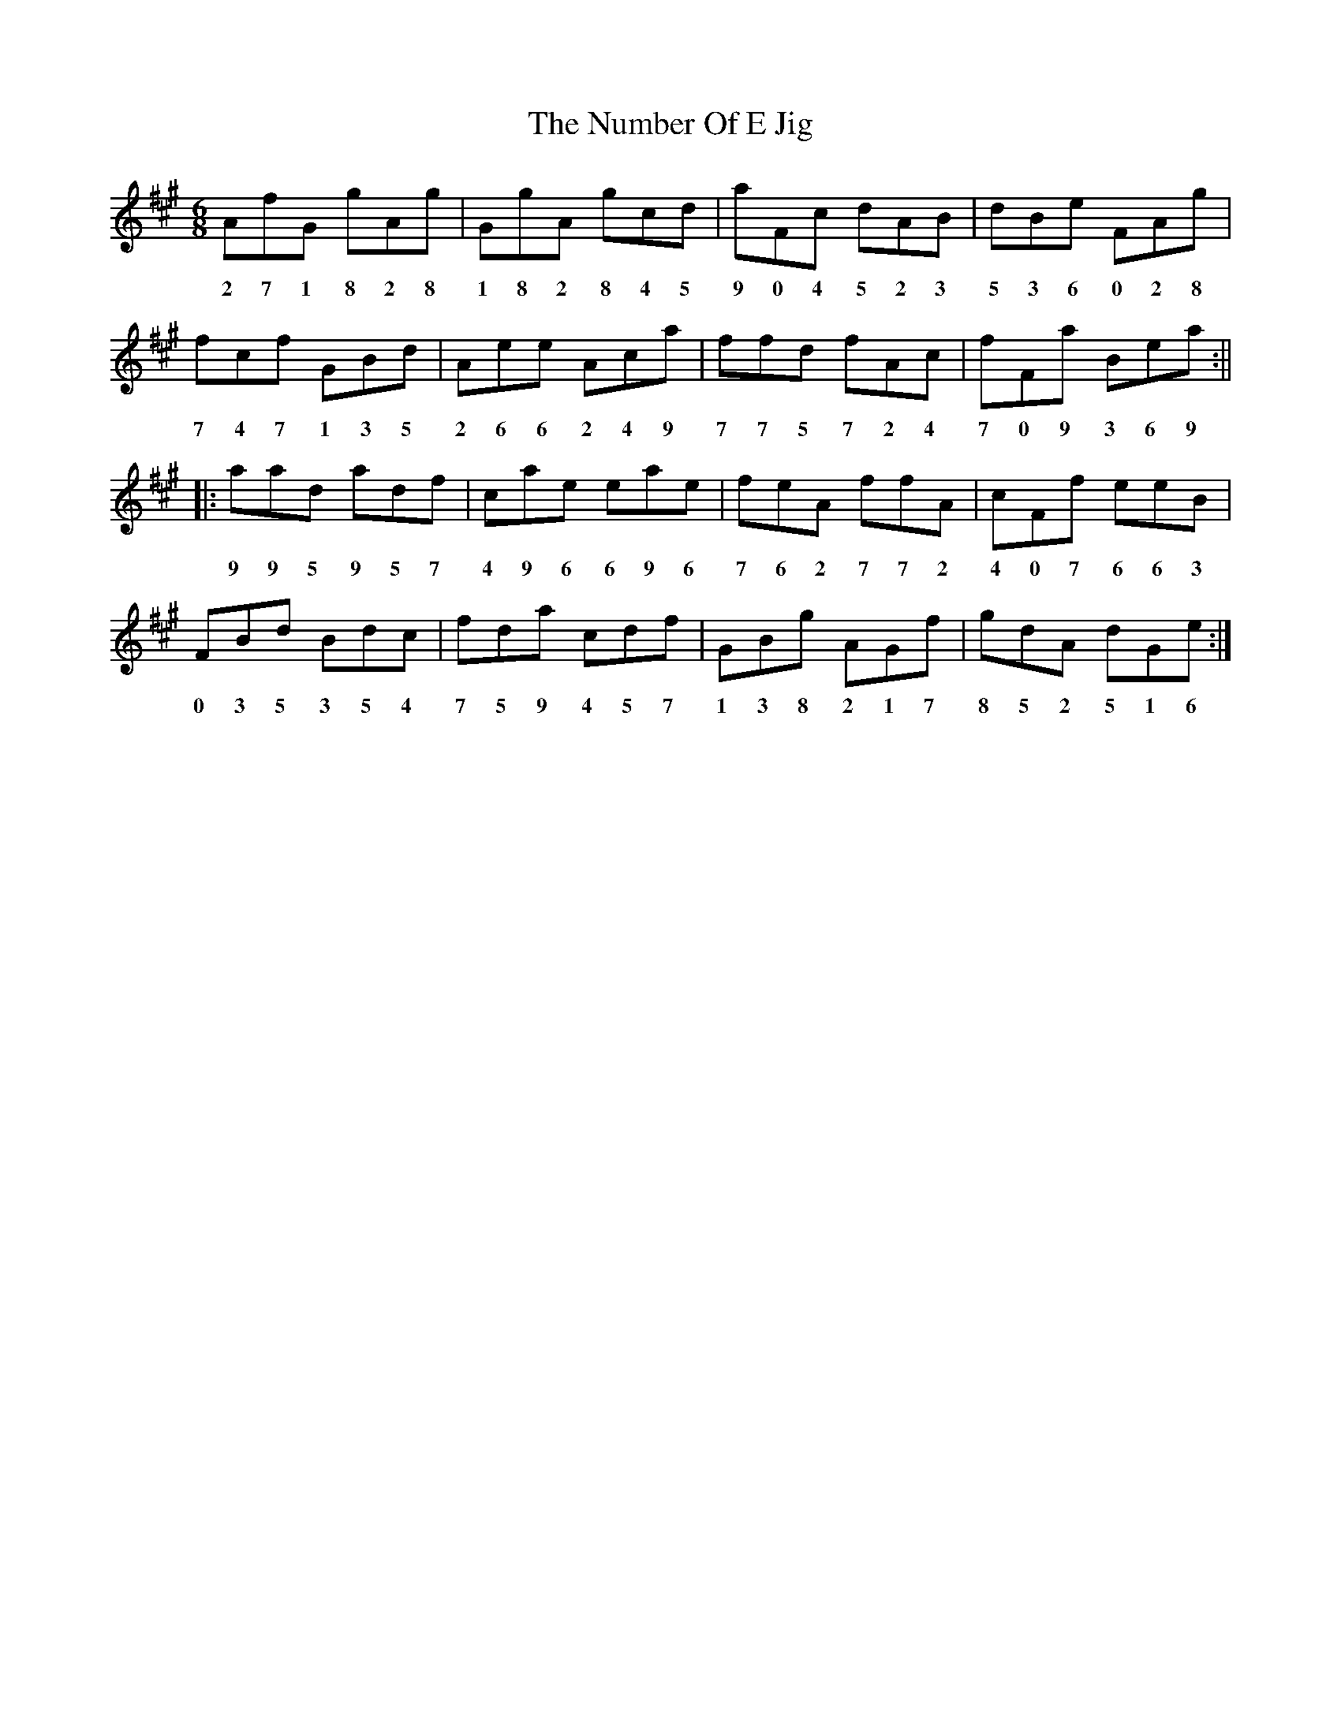 X:1
T:The Number Of E Jig
M:6/8
L:1/8
R:jig
K:A
AfG gAg|GgA gcd|aFc dAB|dBe FAg|
w: 2 7 1 8 2 8  1 8 2 8 4 5  9 0 4 5 2 3  5 3 6 0 2 8  
fcf GBd|Aee Aca|ffd fAc|fFa Bea:||
w: 7 4 7 1 3 5  2 6 6 2 4 9  7 7 5 7 2 4  7 0 9 3 6 9  
|:aad adf|cae eae|feA ffA|cFf eeB|
w: 9 9 5 9 5 7  4 9 6 6 9 6  7 6 2 7 7 2  4 0 7 6 6 3  
FBd Bdc|fda cdf|GBg AGf|gdA dGe:|
w: 0 3 5 3 5 4  7 5 9 4 5 7  1 3 8 2 1 7  8 5 2 5 1 6  
